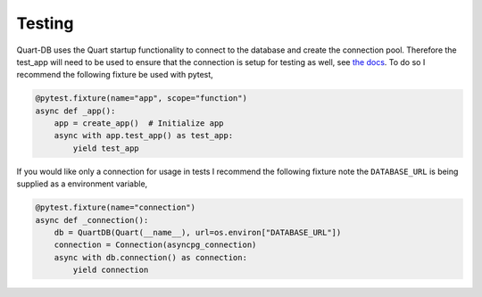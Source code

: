 Testing
=======

Quart-DB uses the Quart startup functionality to connect to the
database and create the connection pool. Therefore the test_app will
need to be used to ensure that the connection is setup for testing as
well, see `the docs
<https://pgjones.gitlab.io/quart/how_to_guides/startup_shutdown.html#testing>`_. To
do so I recommend the following fixture be used with pytest,

.. code-block:: python

    @pytest.fixture(name="app", scope="function")
    async def _app():
        app = create_app()  # Initialize app
        async with app.test_app() as test_app:
            yield test_app

If you would like only a connection for usage in tests I recommend the
following fixture note the ``DATABASE_URL`` is being supplied as a
environment variable,

.. code-block:: python

    @pytest.fixture(name="connection")
    async def _connection():
        db = QuartDB(Quart(__name__), url=os.environ["DATABASE_URL"])
        connection = Connection(asyncpg_connection)
        async with db.connection() as connection:
            yield connection
